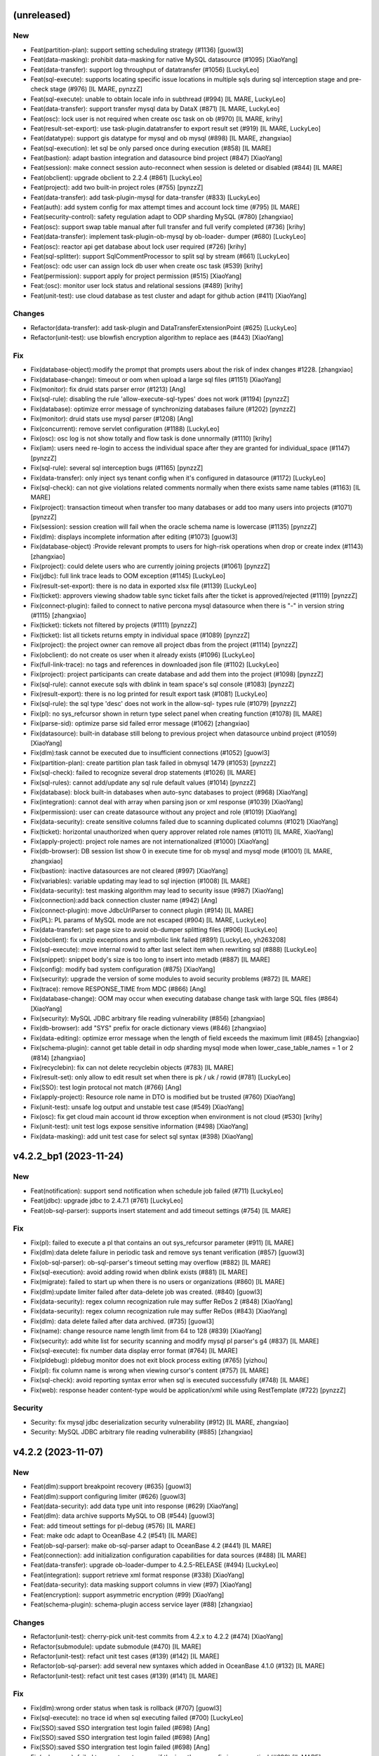 (unreleased)
------------

New
~~~
- Feat(partition-plan): support setting scheduling strategy (#1136)
  [guowl3]
- Feat(data-masking): prohibit data-masking for native MySQL datasource
  (#1095) [XiaoYang]
- Feat(data-transfer): support log throughput of datatransfer (#1056)
  [LuckyLeo]
- Feat(sql-execute): supports locating specific issue locations in
  multiple sqls during sql interception stage and pre-check stage (#976)
  [IL MARE, pynzzZ]
- Feat(sql-execute): unable to obtain locale info in subthread (#994)
  [IL MARE, LuckyLeo]
- Feat(data-transfer): support transfer mysql data by DataX (#871) [IL
  MARE, LuckyLeo]
- Feat(osc): lock user is not required when create osc task on ob (#970)
  [IL MARE, krihy]
- Feat(result-set-export): use task-plugin.datatransfer to export result
  set (#919) [IL MARE, LuckyLeo]
- Feat(datatype): support gis datatype for mysql and ob mysql (#898) [IL
  MARE, zhangxiao]
- Feat(sql-execution): let sql be only parsed once during execution
  (#858) [IL MARE]
- Feat(bastion): adapt bastion integration and datasource bind project
  (#847) [XiaoYang]
- Feat(session): make connect session auto-reconnect when session is
  deleted or disabled (#844) [IL MARE]
- Feat(obclient): upgrade obclient to 2.2.4 (#861) [LuckyLeo]
- Feat(project): add two built-in project roles (#755) [pynzzZ]
- Feat(data-transfer): add task-plugin-mysql for data-transfer (#833)
  [LuckyLeo]
- Feat(auth): add system config for max attempt times and account lock
  time (#795) [IL MARE]
- Feat(security-control): safety regulation adapt to ODP sharding MySQL
  (#780) [zhangxiao]
- Feat(osc): support swap table manual after full transfer and full
  verify completed (#736) [krihy]
- Feat(data-transfer): implement task-plugin-ob-mysql by ob-loader-
  dumper (#680) [LuckyLeo]
- Feat(osc): reactor api get database about lock user required (#726)
  [krihy]
- Feat(sql-splitter): support SqlCommentProcessor to split sql by stream
  (#661) [LuckyLeo]
- Feat(osc): odc user can assign lock db user when create osc task
  (#539) [krihy]
- Feat(permission): support apply for project permission (#515)
  [XiaoYang]
- Feat:(osc): monitor user lock status and relational sessions (#489)
  [krihy]
- Feat(unit-test): use cloud database as test cluster and adapt for
  github action (#411) [XiaoYang]

Changes
~~~~~~~
- Refactor(data-transfer): add task-plugin and
  DataTransferExtensionPoint (#625) [LuckyLeo]
- Refactor(unit-test): use blowfish encryption algorithm to replace aes
  (#443) [XiaoYang]

Fix
~~~
- Fix(database-object):modify the prompt that prompts users about the
  risk of index changes #1228. [zhangxiao]
- Fix(database-change): timeout or oom when upload a large sql files
  (#1151) [XiaoYang]
- Fix(monitor): fix druid stats parser error (#1213) [Ang]
- Fix(sql-rule): disabling the rule 'allow-execute-sql-types'  does not
  work (#1194) [pynzzZ]
- Fix(database): optimize error message of synchronizing databases
  failure (#1202) [pynzzZ]
- Fix(monitor): druid stats use mysql parser (#1208) [Ang]
- Fix(concurrent): remove servlet configuration (#1188) [LuckyLeo]
- Fix(osc): osc log is not show totally and  flow task is done
  unnormally (#1110) [krihy]
- Fix(iam): users need re-login to access the individual space after
  they are granted for individual_space (#1147) [pynzzZ]
- Fix(sql-rule): several sql interception bugs (#1165) [pynzzZ]
- Fix(data-transfer): only inject sys tenant config when it's configured
  in datasource (#1172) [LuckyLeo]
- Fix(sql-check): can not give violations related comments normally when
  there exists same name tables (#1163) [IL MARE]
- Fix(project): transaction timeout when transfer too many databases or
  add too many users into projects (#1071) [pynzzZ]
- Fix(session): session creation will fail when the oracle schema name
  is lowercase (#1135) [pynzzZ]
- Fix(dlm): displays incomplete information after editing (#1073)
  [guowl3]
- Fix(database-object) :Provide relevant prompts to users for high-risk
  operations when drop or create index (#1143) [zhangxiao]
- Fix(project): could delete users who are currently joining projects
  (#1061) [pynzzZ]
- Fix(jdbc): full link trace leads to OOM exception (#1145) [LuckyLeo]
- Fix(result-set-export): there is no data in exported xlsx file (#1139)
  [LuckyLeo]
- Fix(ticket): approvers viewing shadow table sync ticket fails after
  the ticket is approved/rejected (#1119) [pynzzZ]
- Fix(connect-plugin): failed to connect to native percona mysql
  datasource when there is "-" in version string (#1115) [zhangxiao]
- Fix(ticket): tickets not filtered by projects (#1111) [pynzzZ]
- Fix(ticket): list all tickets returns empty in individual space
  (#1089) [pynzzZ]
- Fix(project): the project owner can remove all project dbas from the
  project (#1114) [pynzzZ]
- Fix(obclient): do not create os user when it already exists (#1096)
  [LuckyLeo]
- Fix(full-link-trace): no tags and references in downloaded json file
  (#1102) [LuckyLeo]
- Fix(project): project participants can create database and add them
  into the project (#1098) [pynzzZ]
- Fix(sql-rule): cannot execute sqls with dblink in team space's sql
  console (#1083) [pynzzZ]
- Fix(result-export): there is no log printed for result export task
  (#1081) [LuckyLeo]
- Fix(sql-rule): the sql type 'desc' does not work in the allow-sql-
  types rule (#1079) [pynzzZ]
- Fix(pl): no sys_refcursor shown in return type select panel when
  creating function (#1078) [IL MARE]
- Fix(parse-sid): optimize parse sid failed error message (#1062)
  [zhangxiao]
- Fix(datasource): built-in database still belong to previous project
  when datasource unbind project (#1059) [XiaoYang]
- Fix(dlm):task cannot be executed due to insufficient connections
  (#1052) [guowl3]
- Fix(partition-plan): create partition plan task failed in obmysql 1479
  (#1053) [pynzzZ]
- Fix(sql-check): failed to recognize several drop statements (#1026)
  [IL MARE]
- Fix(sql-rules): cannot add/update any sql rule default values (#1014)
  [pynzzZ]
- Fix(database): block built-in databases when auto-sync databases to
  project (#968) [XiaoYang]
- Fix(integration): cannot deal with array when parsing json or xml
  response (#1039) [XiaoYang]
- Fix(permission): user can create datasource without any project and
  role (#1019) [XiaoYang]
- Fix(data-security): create sensitive columns failed due to scanning
  duplicated columns (#1021) [XiaoYang]
- Fix(ticket): horizontal unauthorized when query approver related role
  names (#1011) [IL MARE, XiaoYang]
- Fix(apply-project): project role names are not internationalized
  (#1000) [XiaoYang]
- Fix(db-browser): DB session list show 0 in execute time for ob mysql
  and mysql mode (#1001) [IL MARE, zhangxiao]
- Fix(bastion): inactive datasources are not cleared (#997) [XiaoYang]
- Fix(variables): variable updating may lead to sql injection  (#1008)
  [IL MARE]
- Fix(data-security): test masking algorithm may lead to security issue
  (#987) [XiaoYang]
- Fix(connection):add back connection cluster name (#942) [Ang]
- Fix(connect-plugin): move JdbcUrlParser to connect plugin (#914) [IL
  MARE]
- Fix(PL): PL params of MySQL mode are not escaped (#904) [IL MARE,
  LuckyLeo]
- Fix(data-transfer): set page size to avoid ob-dumper splitting files
  (#906) [LuckyLeo]
- Fix(obclient): fix unzip exceptions and symbolic link failed (#891)
  [LuckyLeo, yh263208]
- Fix(sql-execute): move internal rowid to after last select item when
  rewriting sql (#888) [LuckyLeo]
- Fix(snippet): snippet body's size is too long to insert into metadb
  (#887) [IL MARE]
- Fix(config): modify bad system configuration (#875) [XiaoYang]
- Fix(security): upgrade the version of some modules to avoid security
  problems (#872) [IL MARE]
- Fix(trace): remove RESPONSE_TIME from MDC (#866) [Ang]
- Fix(database-change): OOM may occur when executing database change
  task with large SQL files (#864) [XiaoYang]
- Fix(security): MySQL JDBC arbitrary file reading vulnerability (#856)
  [zhangxiao]
- Fix(db-browser): add "SYS" prefix for oracle dictionary views (#846)
  [zhangxiao]
- Fix(data-editing): optimize error message when the length of field
  exceeds the maximum limit (#845) [zhangxiao]
- Fix(schema-plugin): cannot get table detail in odp sharding mysql mode
  when lower_case_table_names = 1 or 2 (#814) [zhangxiao]
- Fix(recyclebin): fix can not delete recyclebin objects (#783) [IL
  MARE]
- Fix(result-set): only allow to edit result set when there is pk / uk /
  rowid (#781) [LuckyLeo]
- Fix(SSO): test login protocal not match (#766) [Ang]
- Fix(apply-project): Resource role name in DTO is modified but be
  trusted (#760) [XiaoYang]
- Fix(unit-test): unsafe log output and unstable test case (#549)
  [XiaoYang]
- Fix(osc): fix get cloud main account id throw exception when
  environment is not cloud (#530) [krihy]
- Fix(unit-test): unit test logs expose sensitive information (#498)
  [XiaoYang]
- Fix(data-masking): add unit test case for select sql syntax (#398)
  [XiaoYang]


v4.2.2_bp1 (2023-11-24)
-----------------------

New
~~~
- Feat(notification): support send notification when schedule job failed
  (#711) [LuckyLeo]
- Feat(jdbc): upgrade jdbc to 2.4.7.1 (#761) [LuckyLeo]
- Feat(ob-sql-parser): supports insert statement and add timeout
  settings (#754) [IL MARE]

Fix
~~~
- Fix(pl): failed to execute a pl that contains an out sys_refcursor
  parameter (#911) [IL MARE]
- Fix(dlm):data delete failure in periodic task and remove sys tenant
  verification (#857) [guowl3]
- Fix(ob-sql-parser): ob-sql-parser's timeout setting may overflow
  (#882) [IL MARE]
- Fix(sql-execution): avoid adding rowid when dblink exists (#881) [IL
  MARE]
- Fix(migrate): failed to start up when there is no users or
  organizations (#860) [IL MARE]
- Fix(dlm):update limiter failed after data-delete job was created.
  (#840) [guowl3]
- Fix(data-security): regex column recognization rule may suffer ReDos 2
  (#848) [XiaoYang]
- Fix(data-security): regex column recognization rule may suffer ReDos
  (#843) [XiaoYang]
- Fix(dlm): data delete failed after data archived. (#735) [guowl3]
- Fix(name): change resource name length limit from 64 to 128 (#839)
  [XiaoYang]
- Fix(security): add white list for security scanning and modify mysql
  pl parser's g4 (#837) [IL MARE]
- Fix(sql-execute): fix number data display error format (#764) [IL
  MARE]
- Fix(pldebug): pldebug monitor does not exit block process exiting
  (#765) [yizhou]
- Fix(pl): fix column name is wrong when viewing cursor's content (#757)
  [IL MARE]
- Fix(sql-check): avoid reporting syntax error when sql is executed
  successfully (#748) [IL MARE]
- Fix(web): response header content-type would be application/xml while
  using RestTemplate (#722) [pynzzZ]

Security
~~~~~~~~
- Security: fix mysql jdbc deserialization security vulnerability (#912)
  [IL MARE, zhangxiao]
- Security: MySQL JDBC arbitrary file reading vulnerability (#885)
  [zhangxiao]


v4.2.2 (2023-11-07)
-------------------

New
~~~
- Feat(dlm):support breakpoint recovery (#635) [guowl3]
- Feat(dlm):support configuring limiter (#626) [guowl3]
- Feat(data-security): add data type unit into response (#629)
  [XiaoYang]
- Feat(dlm): data archive supports MySQL to OB (#544) [guowl3]
- Feat: add timeout settings for pl-debug (#576) [IL MARE]
- Feat: make odc adapt to OceanBase 4.2 (#541) [IL MARE]
- Feat(ob-sql-parser): make ob-sql-parser adapt to OceanBase 4.2 (#441)
  [IL MARE]
- Feat(connection): add initialization configuration capabilities for
  data sources (#488) [IL MARE]
- Feat(data-transfer): upgrade ob-loader-dumper to 4.2.5-RELEASE (#494)
  [LuckyLeo]
- Feat(integration): support retrieve xml format response (#338)
  [XiaoYang]
- Feat(data-security): data masking support columns in view (#97)
  [XiaoYang]
- Feat(encryption): support asymmetric encryption (#99) [XiaoYang]
- Feat(schema-plugin): schema-plugin access service layer (#88)
  [zhangxiao]

Changes
~~~~~~~
- Refactor(unit-test): cherry-pick unit-test commits from 4.2.x to 4.2.2
  (#474) [XiaoYang]
- Refactor(submodule): update submodule (#470) [IL MARE]
- Refactor(unit-test): refact unit test cases (#139) (#142) [IL MARE]
- Refactor(ob-sql-parser): add several new syntaxes which added in
  OceanBase 4.1.0 (#132) [IL MARE]
- Refactor(unit-test): refact unit test cases (#139) (#141) [IL MARE]

Fix
~~~
- Fix(dlm):wrong order status when task is rollback (#707) [guowl3]
- Fix(sql-execute): no trace id when sql executing failed (#700)
  [LuckyLeo]
- Fix(SSO):saved SSO intergration test login failed (#698) [Ang]
- Fix(SSO):saved SSO intergration test login failed (#698) [Ang]
- Fix(SSO):saved SSO intergration test login failed (#698) [Ang]
- Fix(sql-parser): failed to report syntax error if the input's any
  prefix is grammatical (#699) [IL MARE]
- Fix(datasource): make 'socketTimeout' and 'connectTimeout' settings
  work for backend datasource (#691) [IL MARE]
- Fix(result-set-export): get wrong filename for result-set export task
  on cloud (#685) [LuckyLeo]
- Fix(dlm): submit task got condition not supported error while
  condition contains subquery (#668) [guowl3]
- Fix(database-change): failed to view a scheduled database change task
  with rollback plan in personal space (#669) [zhangxiao]
- Fix(pl-debug): enable dbms_output first (#677) [IL MARE]
- Fix(database): use datasource's environment as database's environment
  to prevent data inconsistency  (#659) [pynzzZ]
- Fix: dirty meta data (#663) [XiaoYang]
- Fix(sql-execute): fix failed to get time consuming (#658) [IL MARE]
- Fix(migration): rule metadata migration will be triggered every time
  the ODC server starts up (#649) [pynzzZ]
- Fix(sql-check): fix syntax error check rule can not be disabled (#652)
  [IL MARE]
- Fix: fix can not get plan (#660) [IL MARE]
- Fix(data-transfer): no package body (#653) [LuckyLeo]
- Fix(web): editor.worker.js static resource 404 not found (#656)
  [pynzzZ]
- Fix(data-transfer): fix wrong data objects and schema objects (#620)
  [LuckyLeo]
- Fix(datasource): the data source list refreshes very slowly and cannot
  obtain the connect status while there are a huge amount of data
  sources (#599) [pynzzZ, yh263208]
- Fix: fix failed to query data and sql rules changing is not recorded
  by audit event (#608) [IL MARE]
- Fix(connection): fix failed to set setConnectionAttrs (#601) [IL MARE]
- Fix(db-browser): cannot get table charset in native mysql mode (#592)
  [zhangxiao]
- Fix(result-export): failed to convert CSV file into Excel file (#586)
  [LuckyLeo]
- Fix(diagnose): optimize log information when explain failed (#589)
  [LuckyLeo]
- Fix(pl): fix wrong parameter check error message (#583) [IL MARE]
- Fix(schema-plugin): cannot display constraint name for ob oralce 4.2.1
  (#533) [zhangxiao]
- Fix(pl-debug): fix failed to step in a subprocedure or subfunction
  defined in package (#566) [IL MARE]
- Fix(integration): recover bastion integration (#559) [yizhou]
- Fix(databasechange): fix task costs too much time to start up (#551)
  [IL MARE]
- Fix: remove pl delete code (#548) [IL MARE]
- Fix(ob-sql-parser): fix failed to parse member proc without parameters
  (#546) [IL MARE]
- Fix(osc): fix get cloud main account id throw exception when
  environment is not cloud (#529) [krihy]
- Fix(data-security): exist sensitive is not filtered and view
  desensitization data failed (#509) [XiaoYang]
- Fix(unit-test): unit test logs expose sensitive information (#498)
  (#516) [XiaoYang]
- Fix(view): fix get view failed without show view permission (#507)
  [zhangxiao]
- Fix: masking failed (#485) [XiaoYang]
- Fix(osc): execute pre and post interceptor in retry rename table
  (#486) [krihy]
- Fix(unit-test): fix failed unit test cases (#476) [XiaoYang, yh263208]
- Fix(data-security): error metadata of built-in sensitive algorithm
  (#458) [XiaoYang]
- Fix: database change failed (#455) [XiaoYang]
- Fix: scan sensitive columns (#444) [XiaoYang]
- Fix(mvc): api response content type converts to xml (#377) [XiaoYang]
- Fix: extract column from SQL with multiple join clauses (#327)
  [XiaoYang]


v4.2.1 (2023-10-09)
-------------------

New
~~~
- Feat(db-browser): upgrade db-browser's version to 1.0.2 (#402) [IL
  MARE]
- Feat(data-transfer): support saving export objects  (#73) [LuckyLeo]
- Feat(workflow): add checkbox for installing db-browser and ob-sql-
  parser (#75) [IL MARE]

Changes
~~~~~~~
- Refactor(submodule): update submodule (#436) [IL MARE]
- Refactor(migration): extract data migration interface (#290) [pynzzZ]
- Refactor(migrates): add some abstract methods for migrates (#275) [IL
  MARE]
- Refactor(migrate): speed up resource migration and add transaction
  control (#243) [IL MARE]
- Refactor(unit-test): refact unit test cases (#139) [IL MARE]
- Refactor(osc): refactor rename table (#65) [yaobin-khb]
- Refactor(osc): schedule task improve stable  (#62) [yaobin-khb]
- Refactor(workflow): add mvn install step for dev (#92) [IL MARE]
- Refactor(workflow): add mvn install step for dev (#91) [IL MARE]
- Refactor(workflow): merge from main to dev/4.2.x (#74) [IL MARE,
  gaoda.xy, guowl3, zhangxiao]

Fix
~~~
- Fix(dlm): validate condition by sql explain. (#440) [guowl3]
- Fix(datasource): optimize datasource synchronization (#391) [pynzzZ]
- Fix(osc): osc support ob ce add type  ob mysql ce (#390) [krihy]
- Fix: masking enabled (#383) [XiaoYang]
- Fix(clientMode): fail to start for lack of Service annotations (#371)
  [LuckyLeo]
- Fix(security): risky URLs discovered by security scans (#369)
  [XiaoYang]
- Fix(clientMode): odc fail to start on clientMode (#345) [LuckyLeo]
- Fix(osc): fix input sql check unsupported foreign key and different
  column (#364) [krihy]
- Fix(sql-execute): fix failed to print dbms output (#361) [IL MARE]
- Fix(connection):adapter result has been overwritten. (#340) [guowl3]
- Fix(data-transfer): failed to update data-transfer task status during
  running. [LuckyLeo]
- Fix(recyclebin): fix failed to generate flashback sql (#303) [IL MARE]
- Fix(audit): fix audit meta event for desktop  (#289) [krihy]
- Fix(pldebug): fix debug obtain connection info from direct connection
  config (#287) [yaobin]
- Fix(pldebug): fix debugger create new connection attach debuggee
  sessionId failed (#254) [yaobin]
- Fix(connection): check database type when test connection. (#232)
  [guowl3]
- Fix(data-security): create sensitive columns with case insensitive
  same column and table names (#175) [XiaoYang]
- Fix(pl-debug): Get connection failed when debug anonymous blocks in
  lowcase schema name (#198) [XiaoYang]
- Fix(security): http request during integration may receive SSRF attack
  (#172) [XiaoYang]
- Fix(flow): flow's status is illegal when failed to submit a task
  (#134) [IL MARE]
- Fix(osc): fix old running task throw npe when enable full verify
  (#173) [yaobin]
- Fix(pl-debug): add exception prompt when debugging errors (#168) [IL
  MARE]
- Fix(osc): fix create osc task ddl contains unique key but oms precheck
  table  not found (#165) [yaobin]
- Fix(integration): uncatched exception when failed to get flow instance
  (#156) [XiaoYang]
- Fix(osc): fix duplicate foreign key constraint name when execute new
  table create ddl (#135) [yaobin]
- Fix(db-session): fix can not get latest query sql when list all
  sessions (#133) [IL MARE]
- Fix(integration): external approval is always created when initiating
  a ticket (#140) [XiaoYang]
- Fix(osc): fix sql of alter replace table name not correct (#130)
  [yaobin]
- Fix(sql-check): fix can not detect table&column comment does not exist
  (#113) [IL MARE]
- Fix(osc): fix oracle rename table failed (#117) [yaobin]
- Fix(workflow): Make pnpm run in hoisted mode (#103) [Xiao Kang]
- Fix(result-set): generate dml slowly when edit result-set (#78)
  [LuckyLeo]
- Fix(unit-test): read properties from .env and system environment
  variables (#89) [yaobin-khb]
- Fix(batch-import): NPE when template file contains blank rows or
  columns (#77) [gaoda.xy]


